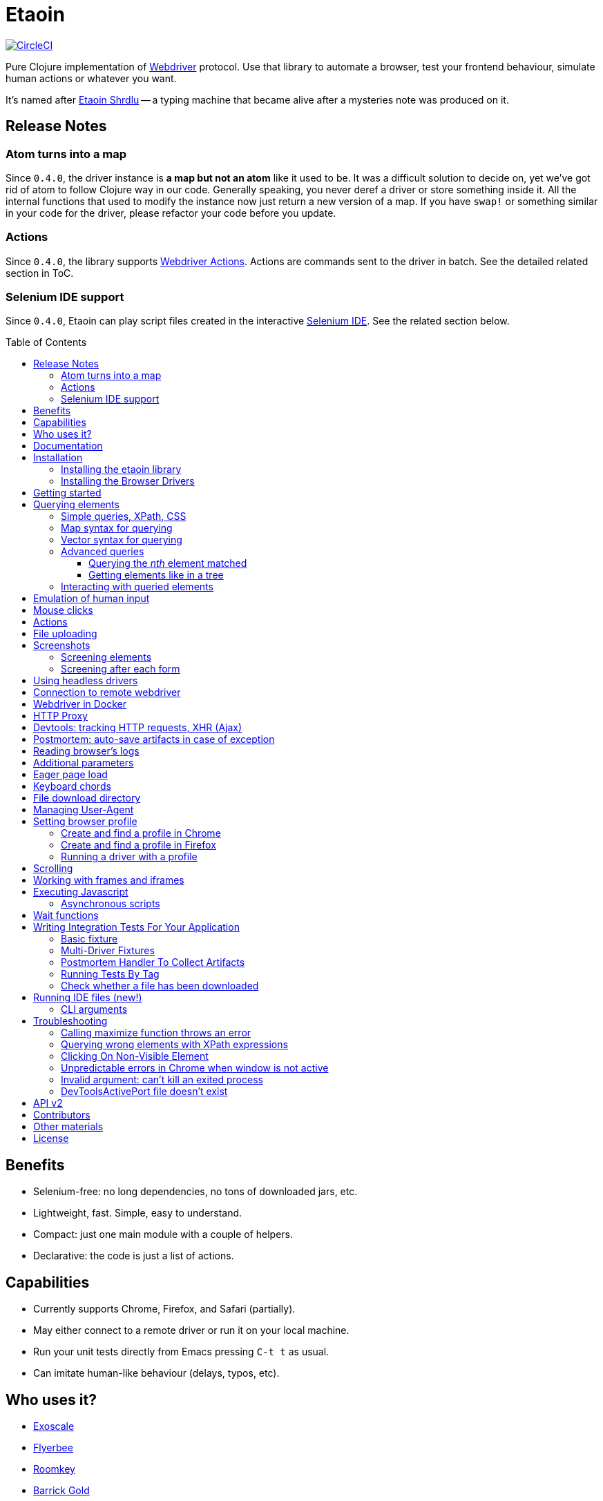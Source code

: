 = Etaoin
:toc: macro
:toclevels: 4
:project-src-coords: clj-commons/etaoin
:project-mvn-coords: etaion/etaoin
:url-webdriver: https://www.w3.org/TR/webdriver/
:url-wiki: https://en.wikipedia.org/wiki/Etaoin_shrdlu#Literature
:url-tests: https://github.com/igrishaev/etaoin/blob/master/test/etaoin/api_test.clj
:url-doc: http://etaoin.grishaev.me/
:url-slack: https://clojurians.slack.com/messages/C7KDM0EKW/

// Badges
https://circleci.com/gh/{project-src-coords}[image:https://circleci.com/gh/{project-src-coords}.svg?style=svg[CircleCI]]

Pure Clojure implementation of link:{url-webdriver}[Webdriver] protocol.
Use that library to automate a browser, test your frontend behaviour, simulate human actions or whatever you want.

It's named after link:{url-wiki}[Etaoin Shrdlu] -- a typing machine that became alive after a mysteries note was produced on it.

== Release Notes

=== Atom turns into a map

Since `0.4.0`, the driver instance is *a map but not an atom* like it used to be.
It was a difficult solution to decide on, yet we've got rid of atom to follow Clojure way in our code.
Generally speaking, you never deref a driver or store something inside it.
All the internal functions that used to modify the instance now just return a new version of a map.
If you have `swap!` or something similar in your code for the driver, please refactor your code before you update.

=== Actions
:actions: https://www.w3.org/TR/webdriver/#actions

Since `0.4.0`, the library supports link:{actions}[Webdriver Actions].
Actions are commands sent to the driver in batch.
See the detailed related section in ToC.

=== Selenium IDE support
:ide: https://www.selenium.dev/selenium-ide/

Since `0.4.0`, Etaoin can play script files created in the interactive link:{ide}[Selenium IDE].
See the related section below.

toc::[]

== Benefits

* Selenium-free: no long dependencies, no tons of downloaded jars, etc.
* Lightweight, fast.
Simple, easy to understand.
* Compact: just one main module with a couple of helpers.
* Declarative: the code is just a list of actions.

== Capabilities

* Currently supports Chrome, Firefox, and Safari (partially).
* May either connect to a remote driver or run it on your local machine.
* Run your unit tests directly from Emacs pressing `C-t t` as usual.
* Can imitate human-like behaviour (delays, typos, etc).

== Who uses it?

* https://www.exoscale.com/[Exoscale]
* https://www.flyerbee.com/[Flyerbee]
* https://www.roomkey.com/[Roomkey]
* http://www.barrick.com/[Barrick Gold]
* http://drevidence.com/[Doctor Evidence]
* https://kevel.com/[Kevel (formerly Adzerk)]
* https://www.rate.com/[Guaranteed Rate]

You are welcome to submit your company into that list.

== Documentation

* link:{url-doc}[API docs]
* link:{url-slack}[Slack channel]
* link:{url-tests}[Unit tests]

== Installation

There are two steps to installation:

. Install the library `etaoin` into your clojure code
. Install the drivers for each browser

=== Installing the etaoin library

Add the following into `:dependencies` vector in your `project.clj` file:

----
[etaoin "0.4.6"]
----

:url-webdriver: https://www.w3.org/TR/webdriver/
:url-tests: https://github.com/igrishaev/etaoin/blob/master/test/etaoin/api_test.clj
:url-chromedriver: https://sites.google.com/a/chromium.org/chromedriver/
:url-chromedriver-dl: https://sites.google.com/a/chromium.org/chromedriver/downloads
:url-geckodriver-dl: https://github.com/mozilla/geckodriver/releases
:url-phantom-dl: http://phantomjs.org/download.html
:url-webkit: https://webkit.org/blog/6900/webdriver-support-in-safari-10/

Works with Clojure 1.9 and above.

=== Installing the Browser Drivers

This page provides instructions on how to install drivers you need to automate your browser.

Install Chrome and Firefox browsers downloading them from the official sites.
There won't be a problem on all the platforms.

Install specific drivers you need:

* Google link:{url-chromedriver}[Chrome driver]:
 ** `brew cask install chromedriver` for Mac users
 ** or download compiled binaries from the link:{url-chromedriver-dl}[official site].
 ** ensure you have at least `2.28` version installed.
`2.27` and below has a bug related to maximizing a window (see <<troubleshooting>>).
* Geckodriver, a driver for Firefox:
 ** `brew install geckodriver` for Mac users
 ** or download it from the official link:{url-geckodriver-dl}[Mozilla site].
* Phantom.js browser (obsolete, no longer tested):
 ** `brew install phantomjs` For Mac users
 ** or download it from the link:{url-phantom-dl}[official site].
* Safari Driver (for Mac only):
 ** update your Mac OS to El Captain using App Store;
 ** set up Safari options as the link:{url-webkit}[Webkit page] says (scroll down to "Running the Example in Safari" section).

Now, check your installation launching any of these commands.
For each command, an endless process with a local HTTP server should start.

[source,bash]
----
chromedriver
geckodriver
phantomjs --wd
safaridriver -p 0
----

You may run tests for this library launching:

[source,bash]
----
lein test
----

You'll see browser windows open and close in series.
The tests use a local HTML file with a special layout to validate the most of the cases.

See below for <<troubleshooting>> if you have problems

== Getting started

The good news you may automate your browser directly from the REPL:

[source,clojure]
----
(use 'etaoin.api)
(require '[etaoin.keys :as k])

(def driver (firefox)) ;; here, a Firefox window should appear

;; let's perform a quick Wiki session
(go driver "https://en.wikipedia.org/")
(wait-visible driver [{:id :simpleSearch} {:tag :input :name :search}])

;; search for something
(fill driver {:tag :input :name :search} "Clojure programming language")
(fill driver {:tag :input :name :search} k/enter)
(wait-visible driver {:class :mw-search-results})

;; select an `option` in select-box by visible text
;; <select id="country">
;;    <option value="rf">Russia</option>
;;    <option value="usa">United States</option>
;;    <option value="uk">United Kingdom</option>
;;    <option value="fr">France</option>
;;</select>
(select driver :country "France")
(get-element-value driver :country)
;;=> "fr"

;; I'm sure the first link is what I was looking for
(click driver [{:class :mw-search-results} {:class :mw-search-result-heading} {:tag :a}])
(wait-visible driver {:id :firstHeading})

;; let's ensure
(get-url driver) ;; "https://en.wikipedia.org/wiki/Clojure"

(get-title driver) ;; "Clojure - Wikipedia"

(has-text? driver "Clojure") ;; true

;; navigate on history
(back driver)
(forward driver)
(refresh driver)
(get-title driver) ;; "Clojure - Wikipedia"

;; stops Firefox and HTTP server
(quit driver)
----

You see, any function requires a driver instance as the first argument.
So you may simplify it using `doto` macros:

[source,clojure]
----
(def driver (firefox))
(doto driver
  (go "https://en.wikipedia.org/")
  (wait-visible [{:id :simpleSearch} {:tag :input :name :search}])
  ;; ...
  (fill {:tag :input :name :search} k/enter)
  (wait-visible {:class :mw-search-results})
  (click :some-button)
  ;; ...
  (wait-visible {:id :firstHeading})
  ;; ...
  (quit))
----

In that case, your code looks like a DSL designed just for such purposes.

You can use `fill-multi` to shorten the code like:

[source,clojure]
----
(fill driver :login "login")
(fill driver :password "pass")
(fill driver :textarea "some text")
----

into

[source,clojure]
----
(fill-multi driver {:login "login"
                    :password "pass"
                    :textarea "some text"})
----

If any exception occurs during a browser session, the external process might hang forever until you kill it manually.
To prevent it, use `with-<browser>` macros as follows:

[source,clojure]
----
(with-firefox {} ff ;; additional options first, then bind name
  (doto ff
    (go "https://google.com")
    ...))
----

Whatever happens during a session, the process will be stopped anyway.

== Querying elements

Most of the functions like `click`, `fill`, etc require a query term to discover an element on a page.
For example:

[source,clojure]
----
(click driver {:tag :button})
(fill driver {:id "searchInput"} "Clojure")
----

The library supports the following query types and values.

=== Simple queries, XPath, CSS

:xpath-sel: https://www.w3schools.com/xml/xpath_syntax.asp
:css-sel: https://www.w3schools.com/cssref/css_selectors.asp

* `:active` stands for the current active element.
When opening Google page for example, it focuses the cursor on the main search input.
So there is no need to click on in manually.
Example:
+
[source,clojure]
----
(fill driver :active "Let's search for something" keys/enter)
----

* any other keyword that indicates an element's ID.
For Google page, it is `:lst-ib` or `"lst-ib"` (strings are also supported).
The registry matters.
Example:
+
[source,clojure]
----
(fill driver :lst-ib "What is the Matrix?" keys/enter)
----

* a string with an link:{xpath-sel}[XPath] expression.
Be careful when writing them manually.
Check the `Troubleshooting` section below.
Example:
+
[source,clojure]
----
(fill driver ".//input[@id='lst-ib'][@name='q']" "XPath in action!" keys/enter)
----

* a map with either `:xpath` or `:css` key with a string expression of corresponding syntax.
Example:
+
[source,clojure]
----
(fill driver {:xpath ".//input[@id='lst-ib']"} "XPath selector" keys/enter)
(fill driver {:css "input#lst-ib[name='q']"} "CSS selector" keys/enter)
----
+
See the link:{css-sel}[CSS selector] manual for more info.

=== Map syntax for querying

A query might be any other map that represents an XPath expression as data.
The rules are:

* A `:tag` key represents a tag's name.
It becomes `*` when not passed.
* An `:index` key expands into the trailing `[x]` clause.
Useful when you need to select a third row from a table for example.
* Any non-special key represents an attribute and its value.
* A special key has `:fn/` namespace and expands into something specific.

Examples:

* find the first `div` tag
+
[source,clojure]
----
(query driver {:tag :div})
;; expands into .//div
----

* find the n-th `div` tag
+
[source,clojure]
----
(query driver {:tag :div :index 1})
;; expands into .//div[1]
----

* find the tag `a` with the class attribute equals to `active`
+
[source,clojure]
----
  (query driver {:tag :a :class "active"})
  ;; ".//a[@class=\"active\"]"
----

* find a form by its attributes:
+
[source,clojure]
----
(query driver {:tag :form :method :GET :class :message})
;; expands into .//form[@method="GET"][@class="message"]
----

* find a button by its text (exact match):
+
[source,clojure]
----
(query driver {:tag :button :fn/text "Press Me"})
;; .//button[text()="Press Me"]
----

* find an nth element (`p`, `a`, whatever) with "download" text:
+
[source,clojure]
----
(query driver {:fn/has-text "download" :index 3})
;; .//*[contains(text(), "download")][3]
----

* find an element that has the following class:
+
[source,clojure]
----
(query driver {:tag :div :fn/has-class "overlay"})
;; .//div[contains(@class, "overlay")]
----

* find an element that has the following domain in a href:
+
[source,clojure]
----
(query driver {:tag :a :fn/link "google.com"})
;; .//a[contains(@href, "google.com")]
----

* find an element that has the following classes at once:
+
[source,clojure]
----
(query driver {:fn/has-classes [:active :sticky :marked]})
;; .//*[contains(@class, "active")][contains(@class, "sticky")][contains(@class, "marked")]
----

* find the enabled/disabled input widgets:
+
[source,clojure]
----
;; first input
(query driver {:tag :input :fn/disabled true})
;; .//input[@disabled=true()]
(query driver {:tag :input :fn/enabled true})
;; .//input[@enabled=true()]

;; all inputs
(query-all driver {:tag :input :fn/disabled true})
;; .//input[@disabled=true()]
----

=== Vector syntax for querying

A query might be a vector that consists from any expressions mentioned above.
In such a query, every next term searches from a previous one recursively.

A simple example:

[source,clojure]
----
(click driver [{:tag :html} {:tag :body} {:tag :a}])
----

You may combine both XPath and CSS expressions as well (pay attention at a leading dot in XPath expression:

[source,clojure]
----
(click driver [{:tag :html} {:css "div.class"} ".//a[@class='download']"])
----

=== Advanced queries

==== Querying the _nth_ element matched

Sometimes you may need to interact with the _nth_ element of a query, for instance when wanting to click on the second link in this example:

[source,html]
----
<ul>
    <li class="search-result">
        <a href="a">a</a>
    </li>
    <li class="search-result">
        <a href="b">b</a>
    </li>
    <li class="search-result">
        <a href="c">c</a>
    </li>
</ul>
----

In this case you may either use the `:index` directive that is supported for XPath expressions like this:

[source,clojure]
----
(click driver [{:tag :li :class :search-result :index 2} {:tag :a}])
----
:nth-child: https://www.w3schools.com/CSSref/sel_nth-child.asp

or you can use the link:{nth-child}[nth-child trick] with the CSS expression like this:

[source,clojure]
----
(click driver {:css "li.search-result:nth-child(2) a"})
----

Finally it is also possible to obtain the _nth_ element directly by using `query-all`:

[source,clojure]
----
(click-el driver (nth (query-all driver {:css "li.search-result a"}) 2))
----

Note the use of `click-el` here, as `query-all` returns an element, not a selector that can be passed to `click` directly.

==== Getting elements like in a tree

`query-tree` takes selectors and acts like a tree.
Every next selector queries elements from the previous ones.
The fist selector relies on find-elements, and the rest ones use find-elements-from

[source,clojure]
----
  (query-tree driver {:tag :div} {:tag :a})
----

means

[source,clojure]
----
  {:tag :div} -> [div1 div2 div3]
  div1 -> [a1 a2 a3]
  div2 -> [a4 a5 a6]
  div3 -> [a7 a8 a9]
----

so the result will be `[a1 ...  a9]`

=== Interacting with queried elements

To interact with elements found via a query you have to pass the query result to either `click-el` or `fill-el`:

[source,clojure]
----
(click-el driver (first (query-all driver {:tag :a})))
----

So you may collect elements into a vector and arbitrarily interact with them at any time:

[source,clojure]
----
(def elements (query-all driver {:tag :input :type :text})

(fill-el driver (first elements) "This is a test")
(fill-el driver (rand-nth elements) "I like tests!")
----

== Emulation of human input

For the purpose of emulating human input, you can use the `fill-human` function.
The following options are enabled by default:

[source,clojure]
----
{:mistake-prob 0.1 ;; a real number from 0.1 to 0.9, the higher the number, the more typos will be made
 :pause-max    0.2} ;; max typing delay in seconds
----

and you can redefine them:

[source,clojure]
----
(fill-human driver q text {:mistake-prob 0.5
                           :pause-max 1})

;; or just use default opts by omitting them
(fill-human driver q text)
----

for multiple input with human emulation, use `fill-human-multi`

[source,clojure]
----
(fill-human-multi driver {:login "login"
                          :pass "password"
                          :textarea "some text"}
                         {:mistake-prob 0.5
                          :pause-max 1})
----

== Mouse clicks

The `click` function triggers the left mouse click on an element found by a query term:

[source,clojure]
----
(click driver {:tag :button})
----

The `click` function uses only the first element found by the query, which sometimes leads to clicking on the wrong items.
To ensure there is one and only one element found, use the `click-single` function.
It acts the same but raises an exception when querying the page returns multiple elements:

[source,clojure]
----
(click-single driver {:tag :button :name "search"})
----

A double click is used rarely in web yet is possible with the `double-click` function (Chrome, Phantom.js):

[source,clojure]
----
(double-click driver {:tag :dbl-click-btn})
----

There is also a bunch of "blind" clicking functions.
They trigger mouse clicks on the current mouse position:

[source,clojure]
----
(left-click driver)
(middle-click driver)
(right-click driver)
----

Another bunch of functions do the same but move the mouse pointer to a specified element before clicking on them:

[source,clojure]
----
(left-click-on driver {:tag :img})
(middle-click-on driver {:tag :img})
(right-click-on driver {:tag :img})
----

A middle mouse click is useful when opening a link in a new background tab.
The right click sometimes is used to imitate a context menu in web applications.

== Actions

The library supports link:{actions}[Webdriver Actions].
In general, actions are commands describing virtual input devices.

[source,clojure]
----
{:actions [{:type    "key"
            :id      "some name"
            :actions [{:type "keyDown" :value cmd}
                      {:type "keyDown" :value "a"}
                      {:type "keyUp" :value "a"}
                      {:type "keyUp" :value cmd}
                      {:type "pause" :duration 100}]}
           {:type       "pointer"
            :id         "UUID or some name"
            :parameters {:pointerType "mouse"}
            :actions    [{:type "pointerMove" :origin "pointer" :x 396 :y 323}
                         ;; double click
                         {:type "pointerDown" :duration 0 :button 0}
                         {:type "pointerUp" :duration 0 :button 0}
                         {:type "pointerDown" :duration 0 :button 0}
                         {:type "pointerUp" :duration 0 :button 0}]}]}
----

You can create a map manually and send it to the `perform-actions` method:

[source,clojure]
----
(def keyboard-input {:type    "key"
                     :id      "some name"
                     :actions [{:type "keyDown" :value cmd}
                               {:type "keyDown" :value "a"}
                               {:type "keyUp" :value "a"}
                               {:type "keyUp" :value cmd}
                               {:type "pause" :duration 100}]})

(perform-actions driver keyboard-input)
----

or use wrappers.
First you need to create a virtual input devices, for example:

[source,clojure]
----
(def keyboard (make-key-input))
----

and then fill it with the necessary actions:

[source,clojure]
----
(-> keyboard
    (add-key-down keys/shift-left)
    (add-key-down "a")
    (add-key-up "a")
    (add-key-up keys/shift-left))
----

extended example:

[source,clojure]
----
(let [driver       (chrome)
      _            (go driver "https://google.com")
      search-box   (query driver {:name :q})
      mouse        (-> (make-mouse-input)
                       (add-pointer-click-el search-box))
      keyboard     (-> (make-key-input)
                       add-pause
                       (with-key-down keys/shift-left
                         (add-key-press "e"))
                       (add-key-press "t")
                       (add-key-press "a")
                       (add-key-press "o")
                       (add-key-press "i")
                       (add-key-press "n")
                       (add-key-press keys/enter))]
  (perform-actions driver keyboard mouse)
  (quit driver))
----

To clear the state of virtual input devices, release all pressed keys etc, use the `release-actions` method:

[source,clojure]
----
(release-actions driver)
----

== File uploading

Clicking on a file input button opens an OS-specific dialog that you are not allowed to interact with using WebDriver protocol.
Use the `upload-file` function to attach a local file to a file input widget.
The function takes a selector that points to a file input and either a full path as a string or a native `java.io.File` instance.
The file should exist or you'll get an exception otherwise.
Usage example:

[source,clojure]
----
(def driver (chrome))

;; open a web page that serves uploaded files
(go driver "http://nervgh.github.io/pages/angular-file-upload/examples/simple/")

;; bound selector to variable; you may also specify an id, class, etc
(def input {:tag :input :type :file})

;; upload an image with the first one file input
(def my-file "/Users/ivan/Downloads/sample.png")
(upload-file driver input my-file)

;; or pass a native Java object:
(require '[clojure.java.io :as io])
(def my-file (io/file "/Users/ivan/Downloads/sample.png"))
(upload-file driver input my-file)
----

== Screenshots

Calling a `screenshot` function dumps the current page into a PNG image on your disk:

[source,clojure]
----
(screenshot driver "page.png")             ;; relative path
(screenshot driver "/Users/ivan/page.png") ;; absolute path
----

A native Java File object is also supported:

[source,clojure]
----
;; when imported as `[clojure.java.io :as io]`
(screenshot driver (io/file "test.png"))

;; native object
(screenshot driver (java.io.File. "test-native.png"))
----

=== Screening elements

With Firefox and Chrome, you may capture not the whole page but a single element, say a div, an input widget or whatever.
It doesn't work with other browsers for now.
Example:

[source,clojure]
----
(screenshot-element driver {:tag :div :class :smart-widget} "smart_widget.png")
----

=== Screening after each form

With macro `with-screenshots`, you can make a screenshot after each form

[source,clojure]
----
(with-screenshots driver "../screenshots"
  (fill driver :simple-input "1")
  (fill driver :simple-input "2")
  (fill driver :simple-input "3"))
----

what is equivalent to a record:

[source,clojure]
----
(fill driver :simple-input "1")
(screenshot driver "../screenshots/chrome-...123.png")
(fill driver :simple-input "2")
(screenshot driver "../screenshots/chrome-...124.png")
(fill driver :simple-input "3")
(screenshot driver "../screenshots/chrome-...125.png")
----

== Using headless drivers

Recently, Google Chrome and later Firefox started support a feature named headless mode.
When being headless, none of UI windows occur on the screen, only the stdout output goes into console.
This feature allows you to run integration tests on servers that do not have graphical output device.

Ensure your browser supports headless mode by checking if it accepts `--headles` command line argument when running it from the terminal.
Phantom.js driver is headless by its nature (it has never been developed for rendering UI).

When starting a driver, pass `:headless` boolean flag to switch into headless mode.
Note, only latest version of Chrome and Firefox are supported.
For other drivers, the flag will be ignored.

[source,clojure]
----
(def driver (chrome {:headless true})) ;; runs headless Chrome
----

or

[source,clojure]
----
(def driver (firefox {:headless true})) ;; runs headless Firefox
----

To check of any driver has been run in headless mode, use `headless?` predicate:

[source,clojure]
----
(headless? driver) ;; true
----

Note, it will always return true for Phantom.js instances.

There are several shortcuts to run Chrome or Firefox in headless mode by default:

[source,clojure]
----
(def driver (chrome-headless))

;; or

(def driver (firefox-headless {...})) ;; with extra settings

;; or

(with-chrome-headless nil driver
  (go driver "http://example.com"))

(with-firefox-headless {...} driver ;; extra settings
  (go driver "http://example.com"))
----

There are also `when-headless` and `when-not-headless` macroses that allow to perform a bunch of commands only if a browser is in headless mode or not respectively:

[source,clojure]
----
(with-chrome nil driver
  ...
  (when-not-headless driver
    ... some actions that might be not available in headless mode)
  ... common actions for both versions)
----

== Connection to remote webdriver

To connect to a driver already running on a local or remote host, you must specify the `:host` parameter which might be either a hostname (localhost, some.remote.host.net) or an IP address (127.0.0.1, 183.102.156.31) and the `:port`.
If the port is not specified, the default port is set.

Example:

[source,clojure]
----
;; Chrome
(def driver (chrome {:host "127.0.0.1" :port 9515})) ;; for connection to driver on localhost on port 9515

;; Firefox
(def driver (firefox {:host "192.168.1.11"})) ;; the default port for firefox is 4444
----

== Webdriver in Docker

To work with the driver in Docker, you can take ready-made images:

Example for https://hub.docker.com/r/robcherry/docker-chromedriver/[Chrome]:

----
docker run --name chromedriver -p 9515:4444 -d -e CHROMEDRIVER_WHITELISTED_IPS='' robcherry/docker-chromedriver:latest
----

for https://hub.docker.com/r/instrumentisto/geckodriver[Firefox]:

----
docker run --name geckodriver -p 4444:4444 -d instrumentisto/geckodriver
----

To connect to the driver you just need to specify the `:host` parameter as `localhost` or `127.0.0.1` and the `:port` on which it is running.
If the port is not specified, the default port is set.

[source,clojure]
----
(def driver (chrome-headless {:host "localhost" :port 9515 :args ["--no-sandbox"]}))
(def driver (firefox-headless {:host "localhost"})) ;; will try to connect to port 4444
----

== HTTP Proxy

To set proxy settings use environment variables `HTTP_PROXY`/`HTTPS_PROXY` or pass a map of the following type:

[source,clojure]
----
{:proxy {:http "some.proxy.com:8080"
         :ftp "some.proxy.com:8080"
         :ssl "some.proxy.com:8080"
         :socks {:host "myproxy:1080" :version 5}
         :bypass ["http://this.url" "http://that.url"]
         :pac-url "localhost:8888"}}

;; example
(chrome {:proxy {:http "some.proxy.com:8080"
                 :ssl "some.proxy.com:8080"}})
----

NOTE: A :pac-url for a https://en.wikipedia.org/wiki/Proxy_auto-config#The_PAC_File[proxy autoconfiguration file].
Used with Safari as the other proxy options do not work in that browser.

To fine tune the proxy you can use the original https://www.w3.org/TR/webdriver/#proxy[object] and pass it to capabilities:

[source,clojure]
----
{:capabilities {:proxy {:proxyType "manual"
                        :proxyAutoconfigUrl "some.proxy.com:8080"
                        :ftpProxy "some.proxy.com:8080"
                        :httpProxy "some.proxy.com:8080"
                        :noProxy ["http://this.url" "http://that.url"]
                        :sslProxy "some.proxy.com:8080"
                        :socksProxy "some.proxy.com:1080"
                        :socksVersion 5}}}

(chrome {:capabilities {:proxy {...}}})
----

== Devtools: tracking HTTP requests, XHR (Ajax)

With recent updates, the library brings a great feature.
Now you can trace events which come from the DevTools panel.
It means, everything you see in the developer console now is available through API.
That works only with Google Chrome now.

To start a driver with special development settings specified, just pass an empty map to the `:dev` field when running a driver:

[source,clojure]
----
(def c (chrome {:dev {}}))
----

The value must not be `nil`.
When it's an empty map, a special function takes defaults.
Here is a full version of dev settings with all the possible values specified.

[source,clojure]
----
(def c (chrome {:dev
                {:perf
                 {:level :all
                  :network? true
                  :page? true
                  :interval 1000
                  :categories [:devtools
                               :devtools.network
                               :devtools.timeline]}}}))
----

Under the hood, it fills a special `perfLoggingPrefs` dictionary inside the `chromeOptions` object.

Now that your browser accumulates these events, you can read them using a special `dev` namespace.

[source,clojure]
----
(go c "http://google.com")
;; wait until the page gets loaded

;; load the namespace
(require '[etaoin.dev :as dev])
----

Let's have a list of ALL the HTTP requests happened during the page was loading.

[source,clojure]
----
(def reqs (dev/get-requests c))

;; reqs is a vector of maps
(count reqs)
;; 19

;; what were their types?
(set (map :type reqs))
;; #{:script :other :document :image :xhr}
;; we've got Js requests, images, AJAX and other stuff
----

[source,clojure]
----
;; check the last one request, it's an image named tia.png
(-> reqs last clojure.pprint/pprint)

{:state 4,
 :id "1000052292.8",
 :type :image,
 :xhr? false,
 :url "https://www.gstatic.com/inputtools/images/tia.png",
 :with-data? nil,
 :request
 {:method :get,
  :headers
  {:Referer "https://www.google.com/",
   :User-Agent
   "Mozilla/5.0 (Macintosh; Intel Mac OS X 10_13_6) AppleWebKit/537.36 (KHTML, like Gecko) Chrome/75.0.3770.100 Safari/537.36"}},
 :response
 {:status 200,
  :headers {}, ;; truncated
  :mime "image/png",
  :remote-ip "173.194.73.94"},
 :done? true}
----

Since we're mostly interested in AJAX requests, there is a function `get-ajax` that does the same but filters XHR requests:

[source,clojure]
----
(-> c dev/get-ajax last clojure.pprint/pprint)

{:state 4,
 :id "1000051989.41",
 :type :xhr,
 :xhr? true,
 :url
 "https://www.google.com/complete/search?q=clojure%20spec&cp=12&client=psy-ab&xssi=t&gs_ri=gws-wiz&hl=ru&authuser=0&psi=4iUbXdapJsbmrgTVt7H4BA.1562060259137&ei=4iUbXdapJsbmrgTVt7H4BA",
 :with-data? nil,
 :request
 {:method :get,
  :headers
  {:Referer "https://www.google.com/",
   :User-Agent
   "Mozilla/5.0 (Macintosh; Intel Mac OS X 10_13_6) AppleWebKit/537.36 (KHTML, like Gecko) Chrome/75.0.3770.100 Safari/537.36"}},
 :response
 {:status 200,
  :headers {}, ;; truncated
  :mime "application/json",
  :remote-ip "74.125.131.99"},
 :done? true}
----

A typical pattern of `get-ajax` usage is the following.
You'd like to check if a certain request has been fired to the server.
So you press a button, wait for a while and then read the requests made by your browser.

Having a list of requests, you search for the one you need (e.g.
by its URL) and then check its state.
The `:state` field's got the same semantics like the `XMLHttpRequest.readyState` has.
It's an integer from 1 to 4 with the same behavior.

To check if a request has been finished, done or failed, use these predicates:

[source,clojure]
----
(def req (last reqs))

(dev/request-done? req)
;; true

(dev/request-failed? req)
;; false

(dev/request-success? req)
;; true
----

Note that `request-done?` doesn't mean the request has succeeded.
It only means its pipeline has reached a final step.

WARNING: when you read dev logs, you consume them from an internal buffer which gets flushed.
The second call to `get-requests` or `get-ajax` will return an empty list.

Perhaps you want to collect these logs by your own.
A function `dev/get-performance-logs` return a list of logs so you accumulate them in an atom or whatever:

[source,clojure]
----
(def logs (atom []))

;; repeat that form from time to time
(do (swap! logs concat (dev/get-performance-logs c))
    true)

(count @logs)
;; 76
----

There are `+logs->requests+` and `+logs->ajax+` functions that convert logs into requests.
Unlike `get-requests` and `get-ajax`, they are pure functions and won't flush anything.

[source,clojure]
----
(dev/logs->requests @logs)
----

When working with logs and requests, pay attention it their count and size.
The maps have got plenty of keys and the amount of items in collections might be huge.
Printing a whole bunch of events might freeze your editor.
Consider using `clojure.pprint/pprint` function as it relies on max level and length limits.

== Postmortem: auto-save artifacts in case of exception

Sometimes, it might be difficult to discover what went wrong during the last UI tests session.
A special macro `with-postmortem` saves some useful data on disk before the exception was triggered.
Those data are a screenshot, HTML code and JS console logs.
Note: not all browsers support getting JS logs.

Example:

[source,clojure]
----
(def driver (chrome))
(with-postmortem driver {:dir "/Users/ivan/artifacts"}
  (click driver :non-existing-element))
----

An exception will rise, but in `/Users/ivan/artifacts` there will be three files named by a template `<browser>-<host>-<port>-<datetime>.<ext>`:

* `firefox-127.0.0.1-4444-2017-03-26-02-45-07.png`: an actual screenshot of the browser's page;
* `firefox-127.0.0.1-4444-2017-03-26-02-45-07.html`: the current browser's HTML content;
* `firefox-127.0.0.1-4444-2017-03-26-02-45-07.json`: a JSON file with console logs;
those are a vector of objects.

The handler takes a map of options with the following keys.
All of them might be absent.

[source,clojure]
----
{;; default directory where to store artifacts
 ;; might not exist, will be created otherwise. pwd is used when not passed
 :dir "/home/ivan/UI-tests"

 ;; a directory where to store screenshots; :dir is used when not passed
 :dir-img "/home/ivan/UI-tests/screenshots"

 ;; the same but for HTML sources
 :dir-src "/home/ivan/UI-tests/HTML"

 ;; the same but for console logs
 :dir-log "/home/ivan/UI-tests/console"

 ;; a string template to format a date; See SimpleDateFormat Java class
 :date-format "yyyy-MM-dd-HH-mm-ss"}
----

== Reading browser's logs

Function `(get-logs driver)` returns the browser's logs as a vector of maps.
Each map has the following structure:

[source,clojure]
----
{:level :warning,
 :message "1,2,3,4  anonymous (:1)",
 :timestamp 1511449388366,
 :source nil,
 :datetime #inst "2017-11-23T15:03:08.366-00:00"}
----

Currently, logs are available in Chrome and Phantom.js only.
Please note, the message text and the source type highly depend on the browser.
Chrome wipes the logs once they have been read.
Phantom.js keeps them but only until you change the page.

== Additional parameters

When running a driver instance, a map of additional parameters might be passed to tweak the browser's behaviour:

[source,clojure]
----
(def driver (chrome {:path "/path/to/driver/binary"}))
----

Below, here is a map of parameters the library support.
All of them might be skipped or have nil values.
Some of them, if not passed, are taken from the `defaults` map.

[source,clojure]
----
{;; Host and port for webdriver's process. Both are taken from defaults
 ;; when are not passed. If you pass a port that has been already taken,
 ;; the library will try to take a random one instead.
 :host "127.0.0.1"
 :port 9999

 ;; Path to webdriver's binary file. Taken from defaults when not passed.
 :path-driver "/Users/ivan/Downloads/geckodriver"

 ;; Path to the driver's binary file. When not passed, the driver discovers it
 ;; by its own.
 :path-browser "/Users/ivan/Downloads/firefox/firefox"

 ;; Extra command line arguments sent to the browser's process. See your browser's
 ;; supported flags.
 :args ["--incognito" "--app" "http://example.com"]

 ;; Extra command line arguments sent to the webdriver's process.
 :args-driver ["-b" "/path/to/firefox/binary"]

 ;; Sets browser's minimal logging level. Only messages with level above
 ;; that one will be collected. Useful for fetching Javascript logs. Possible
 ;; values are: nil (aliases :off, :none), :debug, :info, :warn (alias :warning),
 ;; :err (aliases :error, :severe, :crit, :critical), :all. When not passed,
 ;; :all is set.
 :log-level :err ;; to show only errors but not debug

 ;; Sets driver's log level.
 ;; The value is a string. Possible values are:
 ;; chrome: [ALL, DEBUG, INFO, WARNING, SEVERE, OFF]
 ;; phantomjs: [ERROR, WARN, INFO, DEBUG] (default INFO)
 ;; firefox [fatal, error, warn, info, config, debug, trace]
 :driver-log-level

 ;; Paths to the driver's log files as strings.
 ;; When not set, the output goes to /dev/null (or NUL on Windows)
 :log-stdout
 :log-stderr

 ;; Path to a custorm browser profile. See the section below.
 :profile "/Users/ivan/Library/Application Support/Firefox/Profiles/iy4iitbg.Test"

 ;; Env variables sent to the driver's process.
 :env {:MOZ_CRASHREPORTER_URL "http://test.com"}

 ;; Initial window size.
 :size [1024 680]

 ;; Default URL to open. Works only in FF for now.
 :url "http://example.com"

 ;; Override the default User-Agent. Useful for headless mode.
 :user-agent "Mozilla/4.0 (compatible; MSIE 6.0; Windows NT 5.1)"

 ;; Where to download files.
 :download-dir "/Users/ivan/Desktop"

 ;; Driver-specific options. Make sure you have read the docs before setting them.
 :capabilities {:chromeOptions {:args ["--headless"]}}}
----

== Eager page load

When you navigate to a certain page, the driver waits until the whole page has been completely loaded.
What's fine in most of the cases yet doesn't reflect the way human beings interact with the Internet.

Change this default behavior with the `:load-strategy` option.
There are three possible values for that: `:none`, `:eager` and `:normal` which is the default when not passed.

When you pass `:none`, the driver responds immediately so you are welcome to execute next instructions.
For example:

[source,clojure]
----
(def c (chrome))
(go c "http://some.slow.site.com")
;; you'll hang on this line until the page loads
(do-something)
----

Now when passing the load strategy option:

[source,clojure]
----
(def c (chrome {:load-strategy :none}))
(go c "http://some.slow.site.com")
;; no pause, acts immediately
(do-something)
----

For the `:eager` option, it works only with Firefox at the moment of adding the feature to the library.

== Keyboard chords

There is an option to input a series of keys simultaneously.
That is useful to imitate holding a system key like Control, Shift or whatever when typing.

The namespace `etaoin.keys` carries a bunch of key constants as well as a set of functions related to input.

[source,clojure]
----
(require '[etaoin.keys :as keys])
----

A quick example of entering ordinary characters holding Shift:

[source,clojure]
----
(def c (chrome))
(go c "http://google.com")

(fill-active c (keys/with-shift "caps is great"))
----

The main input gets populated with "CAPS IS GREAT".
Now you'd like to delete the last word.
In Chrome, this is done by pressing backspace holding Alt.
Let's do that:

[source,clojure]
----
(fill-active c (keys/with-alt keys/backspace))
----

Now you've got only "CAPS IS " in the input.

Consider a more complex example which repeats real users' behaviour.
You'd like to delete everything from the input.
First, you move the caret at the very beginning.
Then move it to the end holding shift so everything gets selected.
Finally, you press delete to clear the selected text.

The combo is:

[source,clojure]
----
(fill-active c keys/home (keys/with-shift keys/end) keys/delete)
----

There are also `with-ctrl` and `with-command` functions that act the same.

Pay attention, these functions do not apply to the global browser's shortcuts.
For example, neither "Command + R" nor "Command + T" reload the page or open a new tab.

All the `keys/with-*` functions are just wrappers upon the `keys/chord` function that might be used for complex cases.

== File download directory

To specify your own directory where to download files, pass `:download-dir` parameter into an option map when running a driver:

[source,clojure]
----
(def driver (chrome {:download-dir "/Users/ivan/Desktop"}))
----

Now, once you click on a link, a file should be put into that folder.
Currently, only Chrome and Firefox are supported.

Firefox requires to specify MIME-types of those files that should be downloaded without showing a system dialog.
By default, when the `:download-dir` parameter is passed, the library adds the most common MIME-types: archives, media files, office documents, etc.
If you need to add your own one, override that preference manually:

[source,clojure]
----
(def driver (firefox {:download-dir "/Users/ivan/Desktop"
                      :prefs {:browser.helperApps.neverAsk.saveToDisk
                              "some-mime/type-1;other-mime/type-2"}}))
----

To check whether a file was downloaded during UI tests, see the testing section below.

== Managing User-Agent

Set a custom User-Agent header with the `:user-agent` option when creating a driver, for example:

[source,clojure]
----
(def f (firefox {:user-agent "Mozilla/4.0 (compatible; MSIE 6.0; Windows NT 5.1)"}))
----

To get the current value of the header in runtime, use the function:

[source,clojure]
----
(get-user-agent f)
;; Mozilla/4.0 (compatible; MSIE 6.0; Windows NT 5.1)
----

Setting that header is quite important for headless browsers as most of the sites check if the User-Agent includes the "headless" string.
This could lead to 403 response or some weird behavior of the site.

== Setting browser profile

When running Chrome or Firefox, you may specify a special profile made for test purposes.
A profile is a folder that keeps browser settings, history, bookmarks and other user-specific data.

Imagine you'd like to run your integration tests against a user that turned off Javascript execution or image rendering.
To prepare a special profile for that task would be a good choice.

=== Create and find a profile in Chrome

. In the right top corner of the main window, click on a user button.
. In the dropdown, select "Manage People".
. Click "Add person", submit a name and press "Save".
. The new browser window should appear.
Now, setup the new profile as you want.
. Open `chrome://version/` page.
Copy the file path that is beneath the `Profile Path` caption.

=== Create and find a profile in Firefox

. Run Firefox with `-P`, `-p` or `-ProfileManager` key as the https://support.mozilla.org/en-US/kb/profile-manager-create-and-remove-firefox-profiles[official page] describes.
. Create a new profile and run the browser.
. Setup the profile as you need.
. Open `about:support` page.
Near the `Profile Folder` caption, press the `Show in Finder` button.
A new folder window should appear.
Copy its path from there.

=== Running a driver with a profile

Once you've got a profile path, launch a driver with a special `:profile` key as follows:

[source,clojure]
----
;; Chrome
(def chrome-profile
  "/Users/ivan/Library/Application Support/Google/Chrome/Profile 2/Default")

(def chrm (chrome {:profile chrome-profile}))

;; Firefox
(def ff-profile
  "/Users/ivan/Library/Application Support/Firefox/Profiles/iy4iitbg.Test")

(def ff (firefox {:profile ff-profile}))
----

== Scrolling

The library ships a set of functions to scroll the page.

The most important one, `scroll-query` jumps the the first element found with the query term:

[source,clojure]
----
(def driver (chrome))

;; the form button placed somewhere below
(scroll-query driver :button-submit)

;; the main article
(scroll-query driver {:tag :h1})
----

To jump to the absolute position, just use `scroll` as follows:

[source,clojure]
----
(scroll driver 100 600)

;; or pass a map with x and y keys
(scroll driver {:x 100 :y 600})
----

To scroll relatively, use `scroll-by` with offset values:

[source,clojure]
----
;; keeps the same horizontal position, goes up for 100 pixels
(scroll-by driver 0 -100) ;; map parameter is also supported
----

There are two shortcuts to jump top or bottom of the page:

[source,clojure]
----
(scroll-bottom driver) ;; you'll see the footer...
(scroll-top driver)    ;; ...and the header again
----

The following functions scroll the page in all directions:

[source,clojure]
----
(scroll-down driver 200)  ;; scrolls down by 200 pixels
(scroll-down driver)      ;; scrolls down by the default (100) number of pixels

(scroll-up driver 200)    ;; the same, but scrolls up...
(scroll-up driver)

(scroll-left driver 200)  ;; ...left
(scroll-left driver)

(scroll-right driver 200) ;; ... and right
(scroll-right driver)
----

One note, in all cases the scroll actions are served with Javascript.
Ensure your browser has it enabled.

== Working with frames and iframes

While working with the page, you cannot interact with those items that are put into a frame or an iframe.
The functions below switch the current context on specific frame:

[source,clojure]
----
(switch-frame driver :frameId) ;; now you are inside an iframe with id="frameId"
(click driver :someButton)     ;; click on a button inside that iframe
(switch-frame-top driver)      ;; switches on the top of the page again
----

Frames could be nested one into another.
The functions take that into account.
Say you have an HTML layout like this:

[source,html]
----
<iframe src="...">
  <iframe src="...">
    <button id="the-goal">
  </frame>
</frame>
----

So you can reach the button with the following code:

[source,clojure]
----
(switch-frame-first driver)  ;; switches to the first top-level iframe
(switch-frame-first driver)  ;; the same for an iframe inside the previous one
(click driver :the-goal)
(switch-frame-parent driver) ;; you are in the first iframe now
(switch-frame-parent driver) ;; you are at the top
----

To reduce number of code lines, there is a special `with-frame` macro.
It temporary switches frames while executing the body returning its last expression and switching to the previous frame afterwards.

[source,clojure]
----
(with-frame driver {:id :first-frame}
  (with-frame driver {:id :nested-frame}
    (click driver {:id :nested-button})
    42))
----

The code above returns `42` staying at the same frame that has been before before evaluating the macros.

== Executing Javascript

To evaluate a Javascript code in a browser, run:

[source,clojure]
----
(js-execute driver "alert(1)")
----

You may pass any additional parameters into the call and cath them inside a script with the `arguments` array-like object:

[source,clojure]
----
(js-execute driver "alert(arguments[2].foo)" 1 false {:foo "hello!"})
----

As the result, `hello!` string will appear inside the dialog.

To return any data into Clojure, just add `return` into your script:

[source,clojure]
----
(js-execute driver "return {foo: arguments[2].foo, bar: [1, 2, 3]}"
                   1 false {:foo "hello!"})
;; {:bar [1 2 3], :foo "hello!"}
----

=== Asynchronous scripts

If your script performs AJAX requests or operates on `setTimeout` or any other async stuff, you cannot just `return` the result.
Instead, a special callback should be called against the data you'd like to achieve.
The webdriver passes this callback as the last argument for your script and might be reached with the `arguments` array-like object.

Example:

[source,clojure]
----
(js-async
  driver
  "var args = arguments; // preserve the global args
  var callback = args[args.length-1];
  setTimeout(function() {
    callback(args[0].foo.bar.baz);
  },
  1000);"
  {:foo {:bar {:baz 42}}})
----

returns `42` to the Clojure code.

To evaluate an asynchronous script, you need either to setup a special timeout for that:

[source,clojure]
----
(set-script-timeout driver 5) ;; in seconds
----

or wrap the code into a macros that does it temporary:

[source,clojure]
----
(with-script-timeout driver 30
  (js-async driver "some long script"))
----

== Wait functions

The main difference between a program and a human being is that the first one operates very fast.
It means so fast, that sometimes a browser cannot render new HTML in time.
So after each action you'd better to put `wait-<something>` function that just polls a browser until the predicate evaluates into true.
Or just `(wait <seconds>)` if you don't care about optimization.

The `with-wait` macro might be helpful when you need to prepend each action with `(wait n)`.
For example, the following form

[source,clojure]
----
(with-chrome {} driver
  (with-wait 3
    (go driver "http://site.com")
    (click driver {:id "search_button"})))
----

turns into something like this:

[source,clojure]
----
(with-chrome {} driver
  (wait 3)
  (go driver "http://site.com")
  (wait 3)
  (click driver {:id "search_button"}))
----

and thus returns the result of the last form of the original body.

There is another macro `(doto-wait n driver & body)` that acts like the standard `doto` but prepend each form with `(wait n)`.
For example:

[source,clojure]
----
(with-chrome {} driver
  (doto-wait 1 driver
    (go "http://site.com")
    (click :this-link)
    (click :that-button)
    ...etc))
----

The final form would be something like this:

[source,clojure]
----
(with-chrome {} driver
  (doto driver
    (wait 1)
    (go "http://site.com")
    (wait 1)
    (click :this-link)
    (wait 1)
    (click :that-button)
    ...etc))
----

In addition to `with-wait` and `do-wait` there are a number of waiting functions: `wait-visible`, `wait-has-alert`, `wait-predicate`, etc (see the full list in the http://etaoin.grishaev.me/etaoin.api.html#var-wait[corresponsing section]).
They accept default timeout/interval values that can be redefined using the `with-wait-timeout` and `with-wait-interval` macros, respectively.

Example from etaoin test:

[source,clojure]
----
(deftest test-wait-has-text
  (testing "wait for text simple"
    (with-wait-timeout 15 ;; time in seconds
      (doto *driver*
        (refresh)
        (wait-visible {:id :document-end})
        (click {:id :wait-button})
        (wait-has-text :wait-span "-secret-"))
      (is true "text found"))))
----

Wait text:

* `wait-has-text` waits until an element has text anywhere inside it (including inner HTML).
+
[source,clojure]
----
(wait-has-text driver :wait-span "-secret-")
----

* `wait-has-text-everywhere` like `wait-has-text` but searches for text across the entire page
+
[source,clojure]
----
(wait-has-text-everywhere driver "-secret-")
----

== Writing Integration Tests For Your Application

=== Basic fixture

To make your test not depend on each other, you need to wrap them into a fixture that will create a new instance of a driver and shut it down properly at the end if each test.

Good solution might be to have a global variable (unbound by default) that will point to the target driver during the tests.

[source,clojure]
----
(ns project.test.integration
  "A module for integration tests"
  (:require [clojure.test :refer :all]
            [etaoin.api :refer :all]))

(def ^:dynamic *driver*)

(defn fixture-driver
  "Executes a test running a driver. Bounds a driver
   with the global *driver* variable."
  [f]
  (with-chrome {} driver
    (binding [*driver* driver]
      (f))))

(use-fixtures
  :each ;; start and stop driver for each test
  fixture-driver)

;; now declare your tests

(deftest ^:integration
  test-some-case
  (doto *driver*
    (go url-project)
    (click :some-button)
    (refresh)
    ...
    ))
----

If for some reason you want to use a single instance, you can use fixtures like this:

[source,clojure]
----
(ns project.test.integration
  "A module for integration tests"
  (:require [clojure.test :refer :all]
            [etaoin.api :refer :all]))

(def ^:dynamic *driver*)

(defn fixture-browser [f]
  (with-chrome-headless {:args ["--no-sandbox"]} driver
    (disconnect-driver driver)
    (binding [*driver* driver]
      (f))
    (connect-driver driver)))

;; creating a session every time that automatically erases resources
(defn fixture-clear-browser [f]
  (connect-driver *driver*)
  (go *driver* "http://google.com")
  (f)
  (disconnect-driver *driver*))

;; this is run `once` before running the tests
(use-fixtures
  :once
  fixture-browser)

;; this is run `every` time before each test
(use-fixtures
  :each
  fixture-clear-browser)

...some tests
----

For faster testing you can use this example:

[source,clojure]
----
.....

(defn fixture-browser [f]
  (with-chrome-headless {:args ["--no-sandbox"]} driver
    (binding [*driver* driver]
      (f))))

;; note that resources, such as cookies, are deleted manually,
;; so this does not guarantee that the tests are clean
(defn fixture-clear-browser [f]
  (delete-cookies *driver*)
  (go *driver* "http://google.com")
  (f))

......
----

=== Multi-Driver Fixtures

In the example above, we examined a case when you run tests against a single type of driver.
However, you may want to test your site on multiple drivers, say, Chrome and Firefox.
In that case, your fixture may become a bit more complex:

[source,clojure]
----

(def driver-type [:firefox :chrome])

(defn fixture-drivers [f]
  (doseq [type driver-types]
    (with-driver type {} driver
      (binding [*driver* driver]
        (testing (format "Testing in %s browser" (name type))
          (f))))))
----

Now, each test will be run twice in both Firefox and Chrome browsers.
Please note the test call is prepended with `testing` macro that puts driver name into the report.
Once you've got an error, you'll easy find what driver failed the tests exactly.

=== Postmortem Handler To Collect Artifacts

To save some artifacts in case of exception, wrap the body of your test into `with-postmortem` handler as follows:

[source,clojure]
----
(deftest test-user-login
  (with-postmortem *driver* {:dir "/path/to/folder"}
    (doto *driver*
      (go "http://127.0.0.1:8080")
      (click-visible :login)
      ;; any other actions...
      )))
----

Now that, if any exception occurs in that test, artifacts will be saved.

To not copy and paste the options map, declare it on the top of the module.
If you use Circle CI, it would be great to save the data into a special artifacts directory that might be downloaded as a zip file once the build has been finished:

[source,clojure]
----
(def pm-dir
  (or (System/getenv "CIRCLE_ARTIFACTS") ;; you are on CI
      "/some/local/path"))               ;; local machine

(def pm-opt
  {:dir pm-dir})
----

Now pass that map everywhere into PM handler:

[source,clojure]
----
  ;; test declaration
  (with-postmortem *driver* pm-opt
    ;; test body goes here
    )
----

Once an error occurs, you will find a PNG image that represents your browser page at the moment of exception and HTML dump.

=== Running Tests By Tag

Since UI tests may take lots of time to pass, it's definitely a good practice to pass both server and UI tests independently from each other.

First, add `+^:integration+` tag to all the tests that are run inder the browser like follows:

[source,clojure]
----
(deftest ^:integration
  test-password-reset-pipeline
  (doto *driver*
    (go url-password-reset)
    (click :reset-btn)
    ...
----

Then, open your `project.clj` file and add test selectors:

[source,clojure]
----
:test-selectors {:default (complement :integration)
                 :integration :integration}
----

Now, once you launch `lein test` you will run all the tests except browser ones.
To run integration tests, launch `lein test :integration`.

The main difference between a program and a human is that the first one operates very fast.
It means so fast, that sometimes a browser cannot render new HTML in time.
So after each action you need to put `wait-<something>` function that just polls a browser checking for a predicate.
O just `(wait <seconds>)` if you don't care about optimization.

=== Check whether a file has been downloaded

Sometimes, a file starts to download automatically once you clicked on a link or just visited some page.
In tests, you need to ensure a file really has been downloaded successfully.
A common scenario would be:

* provide a custom empty download folder when running a browser (see above).
* Click on a link or perform any action needed to start file downloading.
* Wait for some time;
for small files, 5-10 seconds would be enough.
* Using files API, scan that directory and try to find a new file.
Check if it matches a proper extension, name, creation date, etc.

Example:

[source,clojure]
----
;; Local helper that checks whether it is really an Excel file.
(defn xlsx? [file]
  (-> file
      .getAbsolutePath
      (str/ends-with? ".xlsx")))

;; Top-level declarations
(def DL-DIR "/Users/ivan/Desktop")
(def driver (chrome {:download-dir DL-DIR}))

;; Later, in tests...
(click-visible driver :download-that-application)
(wait driver 7) ;; wait for a file has been downloaded

;; Now, scan the directory and try to find a file:
(let [files (file-seq (io/file DL-DIR))
      found (some xlsx? files)]
  (is found (format "No *.xlsx file found in %s directory." DL-DIR)))
----

== Running IDE files (new!)

Etaoin can play the files produced by link:{ide}[Selenium IDE].
It's an official utility to create scenarios interactively.
The IDE comes as an extension to your browser.
Once installed, it records you actions into a JSON file with the `.side` extension.
You can save that file and run it with Etaoin.

Let's imagine you've installed the IDE and recorded some actions as the official documentation prescribes.
Now that you have a `test.side` file, do this:

[source,clojure]
----

(require '[etaoin.ide.flow :as flow])

(def driver (chrome))

(def ide-file (io/resource "ide/test.side"))

(def opt
    {;; The base URL redefines the one from the file.
     ;; For example, the file was written on the local machine
     ;; (http://localhost:8080), and we want to perform the scenario
     ;; on staging (https://preprod-001.company.com)
     :base-url "https://preprod-001.company.com"

     ;; keywords :test-.. and :suite-.. (id, ids, name, names)
     ;; are used to select specific tests. When not passed,
     ;; all tests get run. For example:

     :test-id "xxxx-xxxx..."         ;; a single test by its UUID
     :test-name "some-test"          ;; a single test by its name
     :test-ids ["xxxx-xxxx...", ...] ;; multiple tests by their ids
     :test-names ["some-test1", ...] ;; multiple tests by their names

     ;; the same for suites:

     :suite-id    ...
     :suite-name  ...
     :suite-ids   [...]
     :suite-names [...]})

(flow/run-ide-script driver ide-file opt)
----

Everything related to the IDE is stored under the `etaoin.ide` package.

=== CLI arguments

You may also run a script from the command line.
Here is the `lein run` example:

[source,shell]
----
lein run -m etaoin.ide.main -d firefox -p '{:port 8888 :args ["--no-sandbox"]}' -r ide/test.side
----

As well as from an uberjar.
In this case, Etaoin must be in the primary dependencies, not the `:dev` or `:test` related.

[source,shell]
----
java -cp .../poject.jar -m etaoin.ide.main -d firefox -p '{:port 8888}' -f ide/test.side
----

We support the following arguments (check them out using the `lein run -m etaoin.ide.main -h` command):

----
  -d, --driver-name name   :chrome  The name of driver. The default is `:chrome`
  -p, --params params      {}       Parameters for the driver represented as an
                                    EDN string, e.g '{:port 8080}'
  -f, --file path                   Path to an IDE file on disk
  -r, --resource path               Path to an IDE resource
      --test-ids ids                Comma-separeted test ID(s)
      --suite-ids ids               Comma-separeted suite ID(s)
      --test-names names            Comma-separeted test name(s)
      --suite-names names           Comma-separeted suite name(s)
      --base-url url                Base URL for tests
  -h, --help
----

Pay attention to the `--params` one.
This must be an EDN string representing a Clojure map.
That's the same map that you pass into a driver when initiate it.

Please note the IDE support is still experimental.
If you encounter unexpected behavior feel free to open an issue.
At the moment, we only support Chrome and Firefox for IDE files.

== Troubleshooting [[troubleshooting]]

=== Calling maximize function throws an error

Example:

[source,clojure]
----
etaoin.api> (def driver (chrome))
#'etaoin.api/driver
etaoin.api> (maximize driver)
ExceptionInfo throw+: {:response {
:sessionId "2672b934de785aabb730fd19330cf40c",
:status 13,
:value {:message "unknown error: cannot get automation extension\nfrom unknown error: page could not be found: chrome-extension://aapnijgdinlhnhlmodcfapnahmbfebeb/_generated_background_page.html\n
(Session info: chrome=57.0.2987.133)\n  (Driver info: chromedriver=2.27.440174
(e97a722caafc2d3a8b807ee115bfb307f7d2cfd9),platform=Mac OS X 10.11.6 x86_64)"}},
...
----

*Solution:* just update your `chromedriver` to the last version.
Tested with 2.29, works fine.
People say it woks as well since 2.28.

:maximize-issue: https://github.com/SeleniumHQ/selenium/issues/3508
:chromedriver-dl: https://sites.google.com/a/chromium.org/chromedriver/downloads

Remember, `brew` package manager has the outdated version 2.27.
You will probably have to download binaries from the link:{chromedriver-dl}[official site].

See the link:{maximize-issue}[related issue] in Selenium project.

=== Querying wrong elements with XPath expressions

When passing a vector-like query, say `[{:tag :p} "//*[text()='foo')]]"}]` be careful with hand-written XPath expressions.
In vector, every its expression searches from the previous one in a loop.
There is a hidden mistake here: without a leading dot, the `+"//..."+` clause means to find an element from the root of the whole page.
With a dot, it means to find from the current node, which is one from the previous query, and so forth.

That's why, it's easy to select something completely different that what you would like.
A proper expression would be: `[{:tag :p} ".//*[text()='foo')]]"}]`.

=== Clicking On Non-Visible Element

Example:

[source,clojure]
----
etaoin.api> (click driver :some-id)
ExceptionInfo throw+: {:response {
:sessionId "d112ce8ddb49accdae78a769d5809eae",
:status 11,
:value {:message "element not visible\n  (Session info: chrome=57.0.2987.133)\n
(Driver info: chromedriver=2.29.461585
(0be2cd95f834e9ee7c46bcc7cf405b483f5ae83b),platform=Mac OS X 10.11.6 x86_64)"}},
...
----

*Solution:* you are trying to click an element that is not visible or its dimentions are as little as it's impossible for a human to click on it.
You should pass another selector.

=== Unpredictable errors in Chrome when window is not active

*Problem:* when you focus on other window, webdriver session that is run under Google Chrome fails.

*Solution:* Google Chrome may suspend a tab when it has been inactive for some time.
When the page is suspended, no operation could be done on it.
No clicks, Js execution, etc.
So try to keep Chrome window active during test session.

=== Invalid argument: can't kill an exited process

*Problem:* When you try to start the driver you get an error:

[source,clojure]
----
user=> (use 'etaoin.api)
user=> (def driver (firefox {:headless true}))
----

____
Syntax error (ExceptionInfo) compiling at (REPL:1:13).
throw+: {:response {:value {:error "unknown error", :message "invalid argument: can't kill an exited process"....
____

Possible cause: "Running Firefox as root in a regular user's session is not supported"

*Solution:* To check, run the driver with the path to the log files and the "trace" log level and explore their output.

[source,clojure]
----
(def driver (firefox {:log-stdout "ffout.log" :log-stderr "fferr.log" :driver-log-level "trace"}))
----

Similar problem: https://github.com/mozilla/geckodriver/issues/1655

=== DevToolsActivePort file doesn't exist

*Problem:* When you try to start the chromedriver you get an error:

____
clojure.lang.ExceptionInfo: throw+: {:response {:sessionId ".....", :status 13, :value {:message "unknown error: Chrome failed to start: exited abnormally.\n  (unknown error: DevToolsActivePort file doesn't exist)...
____

Possible cause:

____
A common cause for Chrome to crash during startup is running Chrome as root user (administrator) on Linux.
While it is possible to work around this issue by passing --no-sandbox flag when creating your WebDriver session, such a configuration is unsupported and highly discouraged.
You need to configure your environment to run Chrome as a regular user instead.
____

*Solution:* Run driver with an argument `--no-sandbox`.
Caution!
This is a bypass OS security model.

[source,clojure]
----
(def driver (chrome {:args ["--no-sandbox"]}))
----

A similar problem is described https://stackoverflow.com/questions/50642308/webdriverexception-unknown-error-devtoolsactiveport-file-doesnt-exist-while-t[here]

== API v2

The `etaoin.api2` namespace brings some bits of alternative macros and functions.
They provide better syntax and live in a separate namespace to prevent the old API from breaking.

At the moment, the `api2` module provides a set of `+with-...+` macros with a `let`-like binding form:

[source,clojure]
----
(ns ...
  (:require
   [etaoin.api :as api]
   [etaoin.api2 :as api2]))

(api2/with-chrome [driver {}]
  (api/go driver "http://ya.ru"))
----

The options map can be skipped so you have only a binding symbol:

[source,clojure]
----
(api2/with-firefox [ff]
  (api/go ff "http://ya.ru"))
----

== Contributors

* https://github.com/igrishaev[Ivan Grishaev]
* https://github.com/Uunnamed[Alexey Shipilov]
* https://github.com/AdamFrey[Adam Frey]
* https://github.com/jwkoelewijn[JW Koelewijn]
* https://github.com/nenadalm[Miloslav Nenadál]
* https://github.com/atsman[Aleh Atsman]
* https://github.com/marco-m[Marco Molteni]
* https://github.com/nebesnytihohod[Maxim Stasenkov]

The project is open for your improvements and ideas.
If any of unit tests fall on your machine please submit an issue giving your OS version, browser and console output.

== Other materials

:ui-test: http://grishaev.me/en/ui-test
:stream: https://www.youtube.com/watch?v=cLL_5rETLWY

* link:{ui-test}[Thoughts on UI tests].
My blog-post about some pitfalls that might occur when testing UI.
* link:{stream}[Live-coding session] where I work on some of the Etaoin issues.

== License

Copyright © 2017&mdash;2020 Ivan Grishaev.

Distributed under the Eclipse Public License either version 1.0 or (at your option) any later version.
